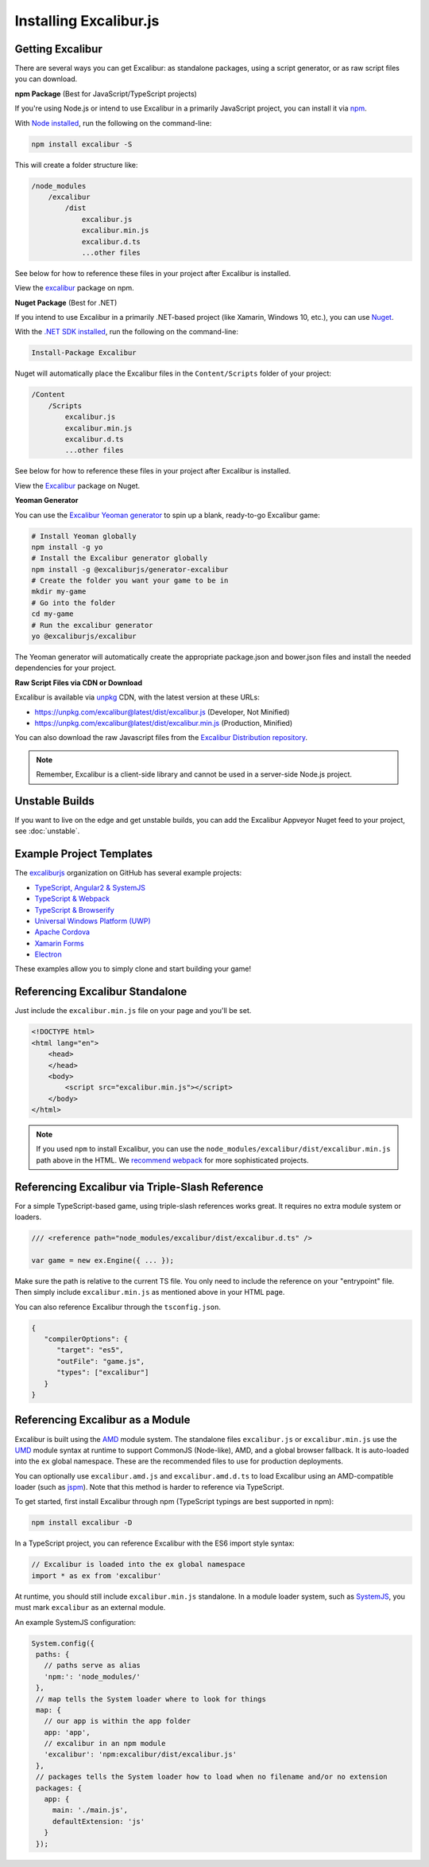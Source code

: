 Installing Excalibur.js
=======================

Getting Excalibur
-----------------

There are several ways you can get Excalibur: as standalone packages, using a script generator, or as raw script files you can download.

**npm Package** (Best for JavaScript/TypeScript projects)

If you're using Node.js or intend to use Excalibur in a primarily JavaScript project, you can install it via `npm <https://docs.npmjs.com/getting-started/what-is-npm>`_.

With `Node installed <https://nodejs.org/en/download/>`_, run the following on the command-line:

.. code-block::

    npm install excalibur -S

This will create a folder structure like:

.. code-block::

    /node_modules
        /excalibur
            /dist
                excalibur.js
                excalibur.min.js                
                excalibur.d.ts
                ...other files               
                
See below for how to reference these files in your project after Excalibur is installed.                

View the `excalibur <https://www.npmjs.com/package/excalibur>`_ package on npm.

**Nuget Package** (Best for .NET)

If you intend to use Excalibur in a primarily .NET-based project (like Xamarin, Windows 10, etc.), you can use `Nuget <https://www.nuget.org/>`_.

With the `.NET SDK installed <https://docs.microsoft.com/en-us/dotnet/framework/install/>`_, run the following on the command-line:

.. code-block::

    Install-Package Excalibur
    
Nuget will automatically place the Excalibur files in the ``Content/Scripts`` folder of your project:

.. code-block::

    /Content
        /Scripts
            excalibur.js
            excalibur.min.js        
            excalibur.d.ts
            ...other files
                
See below for how to reference these files in your project after Excalibur is installed.
    
View the `Excalibur <https://www.nuget.org/packages/Excalibur/>`_ package on Nuget.

**Yeoman Generator**

You can use the `Excalibur Yeoman generator <https://github.com/excaliburjs/generator-excalibur>`_ to spin
up a blank, ready-to-go Excalibur game:

.. code-block:: bash

   # Install Yeoman globally
   npm install -g yo
   # Install the Excalibur generator globally
   npm install -g @excaliburjs/generator-excalibur
   # Create the folder you want your game to be in
   mkdir my-game
   # Go into the folder
   cd my-game
   # Run the excalibur generator
   yo @excaliburjs/excalibur

The Yeoman generator will automatically create the appropriate package.json and bower.json files and install
the needed dependencies for your project.

**Raw Script Files via CDN or Download**

Excalibur is available via `unpkg <https://unpkg.com>`_ CDN, with the latest version at these URLs:

- https://unpkg.com/excalibur@latest/dist/excalibur.js (Developer, Not Minified)
- https://unpkg.com/excalibur@latest/dist/excalibur.min.js (Production, Minified)

You can also download the raw Javascript files from the `Excalibur Distribution repository <https://github.com/excaliburjs/excalibur-dist/releases>`_.

.. note:: Remember, Excalibur is a client-side library and cannot be used in a server-side
          Node.js project.

Unstable Builds
---------------

If you want to live on the edge and get unstable builds, you can add the Excalibur Appveyor Nuget feed to your project, see :doc:`unstable`.

Example Project Templates
-------------------------

The `excaliburjs <https://github.com/excaliburjs>`_ organization on GitHub has several example projects:

- `TypeScript, Angular2 & SystemJS <https://github.com/excaliburjs/example-ts-angular2>`_
- `TypeScript & Webpack <https://github.com/excaliburjs/example-ts-webpack>`_
- `TypeScript & Browserify <https://github.com/excaliburjs/example-ts-browserify>`_
- `Universal Windows Platform (UWP) <https://github.com/excaliburjs/example-uwp>`_
- `Apache Cordova <https://github.com/excaliburjs/example-cordova>`_
- `Xamarin Forms <https://github.com/excaliburjs/example-xamarin>`_
- `Electron <https://github.com/excaliburjs/example-electron>`_

These examples allow you to simply clone and start building your game!

Referencing Excalibur Standalone
--------------------------------

Just include the ``excalibur.min.js`` file on your page and you'll be set.

.. code-block:: html

    <!DOCTYPE html>
    <html lang="en">
        <head>
        </head>
        <body>
            <script src="excalibur.min.js"></script>
        </body>
    </html>
    

.. note:: If you used ``npm`` to install Excalibur, you can use the ``node_modules/excalibur/dist/excalibur.min.js`` path above in the HTML. We `recommend webpack <https://github.com/excaliburjs/example-ts-webpack>`_ for more sophisticated projects.

Referencing Excalibur via Triple-Slash Reference
------------------------------------------------

For a simple TypeScript-based game, using triple-slash references works great. It requires
no extra module system or loaders.

.. code-block:: typescript
   
   /// <reference path="node_modules/excalibur/dist/excalibur.d.ts" />

   var game = new ex.Engine({ ... });

Make sure the path is relative to the current TS file. You only need to include the reference
on your "entrypoint" file. Then simply include ``excalibur.min.js`` as mentioned above in your 
HTML page. 

You can also reference Excalibur through the ``tsconfig.json``.

.. code-block:: javascript

   {
      "compilerOptions": {
         "target": "es5",
         "outFile": "game.js",
         "types": ["excalibur"]
      }
   }

Referencing Excalibur as a Module
---------------------------------

Excalibur is built using the `AMD <https://github.com/amdjs/amdjs-api/blob/master/AMD.md>`_ module 
system. The standalone files ``excalibur.js`` or ``excalibur.min.js`` use the 
`UMD <https://github.com/umdjs/umd>`_ module syntax at runtime to support CommonJS (Node-like), AMD, 
and a global browser fallback. It is auto-loaded into the ``ex`` global namespace. 
These are the recommended files to use for production deployments.

You can optionally use ``excalibur.amd.js`` and ``excalibur.amd.d.ts`` to load Excalibur using an
AMD-compatible loader (such as `jspm <http://jspm.io/>`_). Note that this method is harder to
reference via TypeScript.

To get started, first install Excalibur through npm (TypeScript typings are best supported in npm):

.. code-block:: bash
   
   npm install excalibur -D

In a TypeScript project, you can reference Excalibur with the ES6 import style syntax:

.. code-block:: typescript

   // Excalibur is loaded into the ex global namespace
   import * as ex from 'excalibur'

At runtime, you should still include ``excalibur.min.js`` standalone. In a module loader system,
such as `SystemJS <https://github.com/systemjs/systemjs>`_, you must mark ``excalibur`` as an 
external module.

An example SystemJS configuration:

.. code-block:: javascript

   System.config({
    paths: {
      // paths serve as alias
      'npm:': 'node_modules/'
    },
    // map tells the System loader where to look for things
    map: {
      // our app is within the app folder
      app: 'app',
      // excalibur in an npm module
      'excalibur': 'npm:excalibur/dist/excalibur.js'
    },
    // packages tells the System loader how to load when no filename and/or no extension
    packages: {
      app: {
        main: './main.js',
        defaultExtension: 'js'
      }
    });

